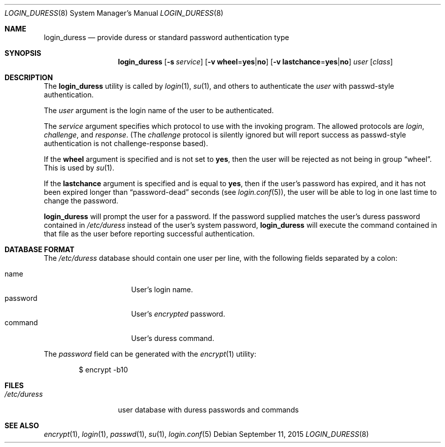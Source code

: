 .\" $OpenBSD$
.\"
.\" Copyright (c) 2018 joshua stein <jcs@jcs.org>
.\" Copyright (c) 2000 Todd C. Miller <Todd.Miller@courtesan.com>
.\"
.\" Permission to use, copy, modify, and distribute this software for any
.\" purpose with or without fee is hereby granted, provided that the above
.\" copyright notice and this permission notice appear in all copies.
.\"
.\" THE SOFTWARE IS PROVIDED "AS IS" AND THE AUTHOR DISCLAIMS ALL WARRANTIES
.\" WITH REGARD TO THIS SOFTWARE INCLUDING ALL IMPLIED WARRANTIES OF
.\" MERCHANTABILITY AND FITNESS. IN NO EVENT SHALL THE AUTHOR BE LIABLE FOR
.\" ANY SPECIAL, DIRECT, INDIRECT, OR CONSEQUENTIAL DAMAGES OR ANY DAMAGES
.\" WHATSOEVER RESULTING FROM LOSS OF USE, DATA OR PROFITS, WHETHER IN AN
.\" ACTION OF CONTRACT, NEGLIGENCE OR OTHER TORTIOUS ACTION, ARISING OUT OF
.\" OR IN CONNECTION WITH THE USE OR PERFORMANCE OF THIS SOFTWARE.
.\"
.Dd $Mdocdate: September 11 2015 $
.Dt LOGIN_DURESS 8
.Os
.Sh NAME
.Nm login_duress
.Nd provide duress or standard password authentication type
.Sh SYNOPSIS
.Nm login_duress
.Op Fl s Ar service
.Op Fl v Cm wheel Ns = Ns Cm yes Ns | Ns Cm no
.Op Fl v Cm lastchance Ns = Ns Cm yes Ns | Ns Cm no
.Ar user
.Op Ar class
.Sh DESCRIPTION
The
.Nm
utility is called by
.Xr login 1 ,
.Xr su 1 ,
and others to authenticate the
.Ar user
with passwd-style authentication.
.Pp
The
.Ar user
argument is the login name of the user to be authenticated.
.Pp
The
.Ar service
argument specifies which protocol to use with the
invoking program.
The allowed protocols are
.Em login ,
.Em challenge ,
and
.Em response .
(The
.Em challenge
protocol is silently ignored but will report success as passwd-style
authentication is not challenge-response based).
.Pp
If the
.Cm wheel
argument is specified and is not set to
.Cm yes ,
then the user will be rejected as not being in group
.Dq wheel .
This is used by
.Xr su 1 .
.Pp
If the
.Cm lastchance
argument is specified and is equal to
.Cm yes ,
then if the user's password has expired, and it has not been
expired longer than
.Dq password-dead
seconds (see
.Xr login.conf 5 ) ,
the user will be able to log in one last time to change the password.
.Pp
.Nm
will prompt the user for a password.
If the password supplied matches the user's duress password contained
in
.Pa /etc/duress
instead of the user's system password,
.Nm
will execute the command contained in that file as the user before
reporting successful authentication.
.Sh DATABASE FORMAT
The
.Pa /etc/duress
database should contain one user per line, with the following fields
separated by a colon:
.Pp
.Bl -tag -width password -offset indent -compact
.It name
User's login name.
.It password
User's
.Em encrypted
password.
.It command
User's duress command.
.El
.Pp
The
.Ar password
field can be generated with the
.Xr encrypt 1
utility:
.Bd -literal -offset indent
$ encrypt -b10
.Ed
.Sh FILES
.Bl -tag -width /etc/duress -compact
.It Pa /etc/duress
user database with duress passwords and commands
.El
.Sh SEE ALSO
.Xr encrypt 1 ,
.Xr login 1 ,
.Xr passwd 1 ,
.Xr su 1 ,
.Xr login.conf 5

